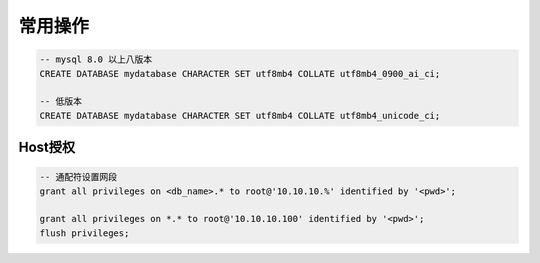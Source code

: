 常用操作
========

.. code-block:: sql

   -- mysql 8.0 以上八版本
   CREATE DATABASE mydatabase CHARACTER SET utf8mb4 COLLATE utf8mb4_0900_ai_ci;

   -- 低版本
   CREATE DATABASE mydatabase CHARACTER SET utf8mb4 COLLATE utf8mb4_unicode_ci;


Host授权
---------

.. code-block:: sql

    -- 通配符设置网段
    grant all privileges on <db_name>.* to root@'10.10.10.%' identified by '<pwd>';

    grant all privileges on *.* to root@'10.10.10.100' identified by '<pwd>';
    flush privileges;